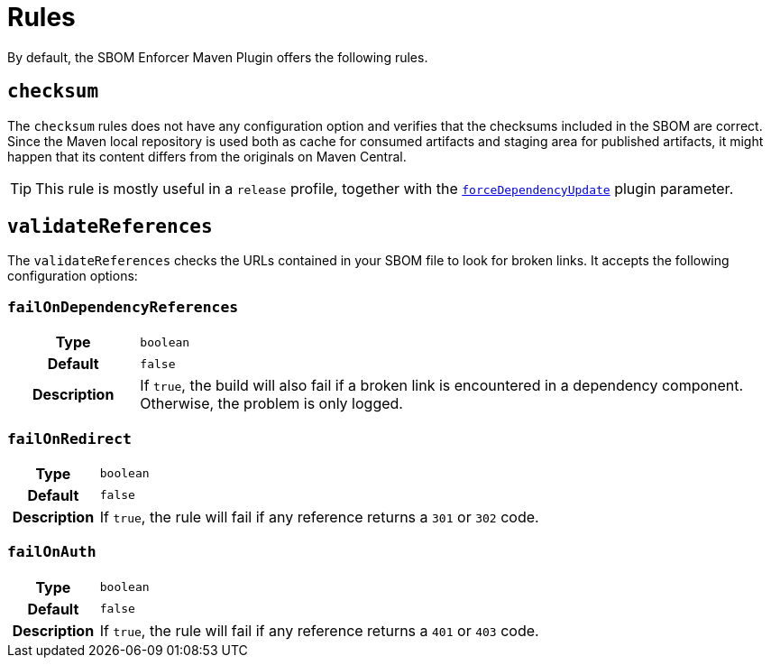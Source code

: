 ////
// Copyright © 2025 Christian Grobmeier, Piotr P. Karwasz
//
// Licensed under the Apache License, Version 2.0 (the "License");
// you may not use this file except in compliance with the License.
// You may obtain a copy of the License at
//
//     https://apache.org/licenses/LICENSE-2.0
//
// Unless required by applicable law or agreed to in writing, software
// distributed under the License is distributed on an "AS IS" BASIS,
// WITHOUT WARRANTIES OR CONDITIONS OF ANY KIND, either express or implied.
// See the License for the specific language governing permissions and
// limitations under the License.
////
= Rules

By default, the SBOM Enforcer Maven Plugin offers the following rules.

[#checksum]
== `checksum`

The `checksum` rules does not have any configuration option and verifies that the checksums included in the SBOM are correct.
Since the Maven local repository is used both as cache for consumed artifacts and staging area for published artifacts, it might happen that its content differs from the originals on Maven Central.

[TIP]
====
This rule is mostly useful in a `release` profile, together with the
link:./check-mojo.html#forcedependencyupdate[`forceDependencyUpdate`]
plugin parameter.
====

[#validate-references]
== `validateReferences`

The `validateReferences` checks the URLs contained in your SBOM file to look for broken links.
It accepts the following configuration options:

[#validate-references-fail-on-dependency-references]
=== `failOnDependencyReferences`

[cols="1h,5"]
|===

| Type
| `boolean`

| Default
| `false`

| Description
|
If `true`, the build will also fail if a broken link is encountered in a dependency component.
Otherwise, the problem is only logged.
|===

[#validate-references-fail-on-redirect]
=== `failOnRedirect`

[cols="1h,5"]
|===

| Type
| `boolean`

| Default
| `false`

| Description
|
If `true`, the rule will fail if any reference returns a `301` or `302` code.
|===

[#validate-references-fail-on-auth]
=== `failOnAuth`

[cols="1h,5"]
|===

| Type
| `boolean`

| Default
| `false`

| Description
|
If `true`, the rule will fail if any reference returns a `401` or `403` code.
|===
